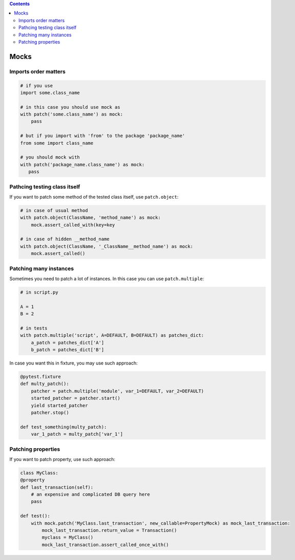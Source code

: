 .. title: Testing
.. slug: testing
.. date: 2017-12-06 16:40:34 UTC
.. tags: 
.. category: 
.. link: 
.. description: 
.. type: text
.. author: Illarion Khlestov

.. contents:: Contents

Mocks
=====

Imports order matters
---------------------

.. code-block:: python

    # if you use
    import some.class_name

    # in this case you should use mock as
    with patch('some.class_name') as mock:
        pass

    # but if you import with 'from' to the package 'package_name'
    from some import class_name

    # you should mock with
    with patch('package_name.class_name') as mock:
       pass


Pathcing testing class itself
-----------------------------

If you want to patch some method of the tested class itself, use ``patch.object``:

.. code-block:: python
    
    # in case of usual method
    with patch.object(ClassName, 'method_name') as mock:
        mock.assert_called_with(key=key

    # in case of hidden __method_name
    with patch.object(ClassName, '_ClassName__method_name') as mock:
        mock.assert_called()

Patching many instances
-----------------------

Sometimes you need to patch a lot of instances. In this case you can use ``patch.multiple``:

.. code-block:: python

    # in script.py

    A = 1
    B = 2

    # in tests
    with patch.multiple('script', A=DEFAULT, B=DEFAULT) as patches_dict:
        a_patch = patches_dict['A']
        b_patch = patches_dict['B']

In case you want this in fixture, you may use such approach:

.. code-block:: python

    @pytest.fixture
    def multy_patch():
        patcher = patch.multiple('module', var_1=DEFAULT, var_2=DEFAULT)
        started_patcher = patcher.start()
        yield started_patcher
        patcher.stop()

    def test_something(multy_patch):
        var_1_patch = multy_patch['var_1']


Patching properties
-------------------

If you want to patch property, use such approach:

.. code-block:: python

    class MyClass:
    @property
    def last_transaction(self):
        # an expensive and complicated DB query here
        pass

    def test():
        with mock.patch('MyClass.last_transaction', new_callable=PropertyMock) as mock_last_transaction:
            mock_last_transaction.return_value = Transaction()
            myclass = MyClass()
            mock_last_transaction.assert_called_once_with()
